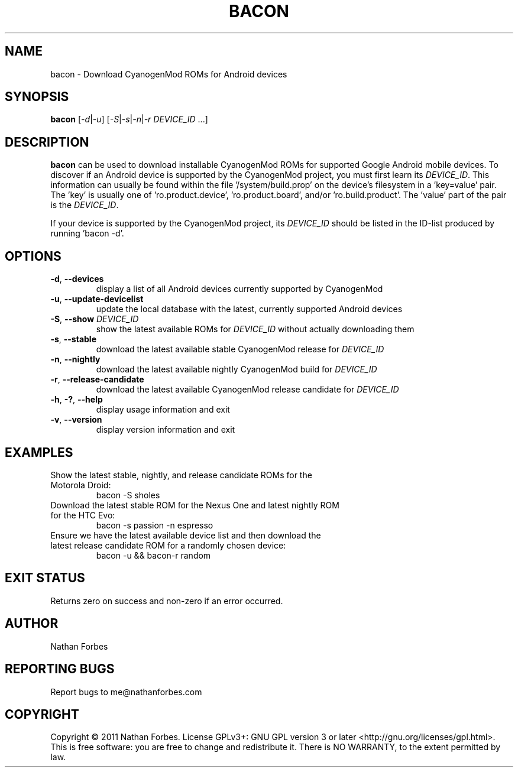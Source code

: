.TH BACON 1 "November 16, 2011" "version 0.14.2" "USER COMMANDS"
.SH NAME
bacon \- Download CyanogenMod ROMs for Android devices
.SH SYNOPSIS
.B bacon
[\fI-d\fR|\fI-u\fR] [\fI-S\fR|\fI-s\fR|\fI-n\fR|\fI-r\fR \fIDEVICE_ID\fR ...]
.SH DESCRIPTION
.B bacon
can be used to download installable CyanogenMod ROMs for supported Google Android mobile devices.  To discover if an Android device is supported by the CyanogenMod project, you must first learn its \fIDEVICE_ID\fR.
This information can usually be found within the file '/system/build.prop' on the device's filesystem in a 'key=value' pair.
The 'key' is usually one of 'ro.product.device', 'ro.product.board', and/or 'ro.build.product'.
The 'value' part of the pair is the \fIDEVICE_ID\fR.
.PP
If your device is supported by the CyanogenMod project, its \fIDEVICE_ID\fR should be listed in the ID-list produced by running 'bacon -d'.
.SH OPTIONS
.TP
\fB\-d\fR, \fB\-\-devices\fR
display a list of all Android devices currently supported by CyanogenMod
.TP
\fB\-u\fR, \fB\-\-update\-devicelist\fR
update the local database with the latest, currently supported Android devices
.TP
\fB\-S\fR, \fB\-\-show\fR \fIDEVICE_ID\fR
show the latest available ROMs for \fIDEVICE_ID\fR without actually downloading them
.TP
\fB\-s\fR, \fB\-\-stable\fR
download the latest available stable CyanogenMod release for \fIDEVICE_ID\fR
.TP
\fB\-n\fR, \fB\-\-nightly\fR
download the latest available nightly CyanogenMod build for \fIDEVICE_ID\fR
.TP
\fB\-r\fR, \fB\-\-release\-candidate\fR
download the latest available CyanogenMod release candidate for \fIDEVICE_ID\fR
.TP
\fB\-h\fR, \fB\-?\fR, \fB\-\-help\fR
display usage information and exit
.TP
\fB\-v\fR, \fB\-\-version\fR
display version information and exit
.SH EXAMPLES
.TP
Show the latest stable, nightly, and release candidate ROMs for the Motorola Droid:
bacon -S sholes
.TP
Download the latest stable ROM for the Nexus One and latest nightly ROM for the HTC Evo:
bacon \-s passion \-n espresso
.TP
Ensure we have the latest available device list and then download the latest release candidate ROM for a randomly chosen device:
bacon \-u && bacon\-r random
.PP
.SH "EXIT STATUS"
Returns zero on success and non-zero if an error occurred.
.SH AUTHOR
Nathan Forbes
.SH "REPORTING BUGS"
Report bugs to me@nathanforbes.com
.SH COPYRIGHT
Copyright \(co 2011 Nathan Forbes.
License GPLv3+: GNU GPL version 3 or later <http://gnu.org/licenses/gpl.html>.
This is free software: you are free to change and redistribute it.
There is NO WARRANTY, to the extent permitted by law.
